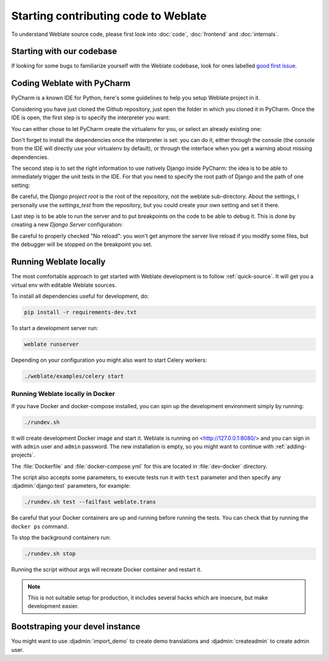Starting contributing code to Weblate
=====================================

To understand Weblate source code, please first look into :doc:`code`,
:doc:`frontend` and :doc:`internals`.

Starting with our codebase
--------------------------

If looking for some bugs to familiarize yourself with the Weblate
codebase, look for ones labelled `good first issue <https://github.com/WeblateOrg/weblate/labels/good%20first%20issue>`_.

Coding Weblate with PyCharm
---------------------------

PyCharm is a known IDE for Python, here's some guidelines to help you setup Weblate
project in it.

Considering you have just cloned the Github repository, just open the folder in which
you cloned it in PyCharm. Once the IDE is open, the first step is to specify the
interpreter you want:

.. image:: /images/pycharm-1.png

You can either chose to let PyCharm create the virtualenv for you, or select an already
existing one:

.. image:: /images/pycharm-2.png

Don't forget to install the dependencies once the interpreter is set: you
can do it, either through the console (the console from the IDE will directly use your
virtualenv by default), or through the interface when you get a warning about missing
dependencies.

The second step is to set the right information to use natively Django inside PyCharm:
the idea is to be able to immediately trigger the unit tests in the IDE.
For that you need to specify the root path of Django and the path of one setting:

.. image:: /images/pycharm-3.png

Be careful, the `Django project root` is the root of the repository, not the weblate
sub-directory. About the settings, I personally use the `settings_test` from the
repository, but you could create your own setting and set it there.

Last step is to be able to run the server and to put breakpoints on the code to be able
to debug it. This is done by creating a new `Django Server` configuration:

.. image:: /images/pycharm-4.png
.. image:: /images/pycharm-5.png

Be careful to properly checked "No reload": you won't get anymore the server live reload
if you modify some files, but the debugger will be stopped on the breakpoint you set.



Running Weblate locally
-----------------------

The most comfortable approach to get started with Weblate development is to
follow :ref:`quick-source`. It will get you a virtual env with editable Weblate
sources.

To install all dependencies useful for development, do:

.. code-block:: sh

   pip install -r requirements-dev.txt

To start a development server run:

.. code-block:: sh

   weblate runserver

Depending on your configuration you might also want to start Celery workers:

.. code-block:: sh

   ./weblate/examples/celery start

.. _dev-docker:

Running Weblate locally in Docker
+++++++++++++++++++++++++++++++++

If you have Docker and docker-compose installed, you can spin up the development
environment simply by running:

.. code-block:: sh

   ./rundev.sh

It will create development Docker image and start it. Weblate is running on
<http://127.0.0.1:8080/> and you can sign in with ``admin`` user and ``admin``
password. The new installation is empty, so you might want to continue with
:ref:`adding-projects`.

The :file:`Dockerfile` and :file:`docker-compose.yml` for this are located in
:file:`dev-docker` directory.

The script also accepts some parameters, to execute tests run it with ``test``
parameter and then specify any :djadmin:`django:test` parameters, for example:

.. code-block:: sh

   ./rundev.sh test --failfast weblate.trans

Be careful that your Docker containers are up and running before running the tests.
You can check that by running the ``docker ps`` command.

To stop the background containers run:

.. code-block:: sh

   ./rundev.sh stop

Running the script without args will recreate Docker container and restart it.

.. note::

   This is not suitable setup for production, it includes several hacks which
   are insecure, but make development easier.


Bootstraping your devel instance
--------------------------------

You might want to use :djadmin:`import_demo` to create demo translations and
:djadmin:`createadmin` to create admin user.
